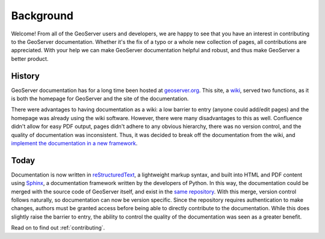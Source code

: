 .. _background:

Background
==========

Welcome!  From all of the GeoServer users and developers, we are happy to see that you have an interest in contributing to the GeoServer documentation.  Whether it's the fix of a typo or a whole new collection of pages, all contributions are appreciated.  With your help we can make GeoServer documentation helpful and robust, and thus make GeoServer a better product.

History
-------

GeoServer documentation has for a long time been hosted at `geoserver.org <http://geoserver.org>`_.  This site, a `wiki <http://www.atlassian.com/software/confluence>`_, served two functions, as it is both the homepage for GeoServer and the site of the documentation.

There were advantages to having documentation as a wiki: a low barrier to entry (anyone could add/edit pages) and the homepage was already using the wiki software.  However, there were many disadvantages to this as well.  Confluence didn't allow for easy PDF output, pages didn't adhere to any obvious hierarchy, there was no version control, and the quality of documentation was inconsistent.  Thus, it was decided to break off the documentation from the wiki, and `implement the documentation in a new framework <http://geoserver.org/display/GEOS/GSIP+25+-+New+Documentation+Framework>`_.  

Today
-----

Documentation is now written in `reStructuredText <http://docutils.sourceforge.net/rst.htm>`_, a lightweight markup syntax, and built into HTML and PDF content using `Sphinx <http://sphinx.pocoo.org>`_, a documentation framework written by the developers of Python.  In this way, the documentation could be merged with the source code of GeoServer itself, and exist in the `same repository <https://svn.codehaus.org/geoserver/>`_.  With this merge, version control follows naturally, so documentation can now be version specific.  Since the repository requires authentication to make changes, authors must be granted access before being able to directly contribute to the documentation.  While this does slightly raise the barrier to entry, the ability to control the quality of the documentation was seen as a greater benefit.

Read on to find out :ref:`contributing`.



